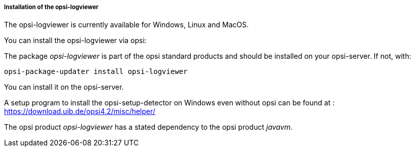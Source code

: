 ﻿[[opsi-logviewer-installation]]
===== Installation of the opsi-logviewer

The opsi-logviewer is currently available for Windows, Linux and MacOS.

You can install the opsi-logviewer via opsi:

The package _opsi-logviewer_ is part of the opsi standard products and should be installed on your opsi-server. If not, with:

[source,prompt]
----
opsi-package-updater install opsi-logviewer
----

You can install it on the opsi-server.

A setup program to install the opsi-setup-detector on Windows even without opsi can be found at : +
https://download.uib.de/opsi4.2/misc/helper/


The opsi product _opsi-logviewer_ has a stated dependency to the opsi product _javavm_.

